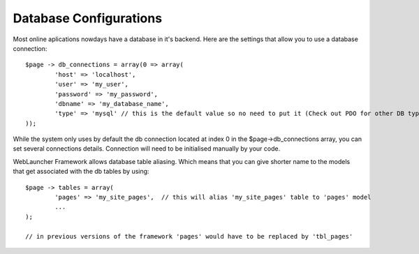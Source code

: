 Database Configurations
=======================

Most online aplications nowdays have a database in it's backend. Here are the settings that allow you to use a database connection::

	$page -> db_connections = array(0 => array(
		'host' => 'localhost',
		'user' => 'my_user',
		'password' => 'my_password',
		'dbname' => 'my_database_name',
		'type' => 'mysql' // this is the default value so no need to put it (Check out PDO for other DB type connections)
	));
	
While the system only uses by default the db connection located at index 0 in the $page->db_connections array, you can set several connections details. Connection will need to be initialised manually by your code.

WebLauncher Framework allows database table aliasing. Which means that you can give shorter name to the models that get associated with the db tables by using::

	$page -> tables = array(
		'pages' => 'my_site_pages',  // this will alias 'my_site_pages' table to 'pages' model
		...
	);
	
	// in previous versions of the framework 'pages' would have to be replaced by 'tbl_pages'